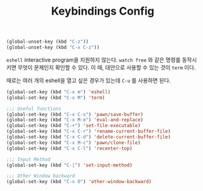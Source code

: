 #+TITLE:Keybindings Config
#+OPTIONS: toc:2 num:nil ^:nil

#+BEGIN_SRC emacs-lisp
(global-unset-key (kbd "C-z"))
(global-unset-key (kbd "C-x C-z"))
#+END_SRC

~eshell~ interactive program을 지원하지 않는다.
~watch free~ 와 같은 명령를 동작시키면 무엇이 문제인지 확인할 수 있다.
이 때, 대안으로 사용할 수 있는 것이 ~term~ 이다.

때로는 여러 개의 eshell을 열고 싶은 경우가 있는데 ~C-u~ 를 사용하면 된다.

#+BEGIN_SRC emacs-lisp
(global-set-key (kbd "C-x m") 'eshell)
(global-set-key (kbd "C-x M") 'term)
#+END_SRC

#+BEGIN_SRC emacs-lisp
;;; Useful functions
(global-set-key (kbd "C-x C-s") 'pawn/save-buffer)
(global-set-key (kbd "C-x M-e") 'eval-and-replace)
(global-set-key (kbd "C-+") 'set-file-executable)
(global-set-key (kbd "C-x C-r") 'rename-current-buffer-file)
(global-set-key (kbd "C-x C-d") 'delete-current-buffer-file)
(global-set-key (kbd "C-x M-c") 'pawn/clone-file)
(global-set-key (kbd "C-x C-l") 'recenter-top)

;;; Input Method
(global-set-key (kbd "C-|") 'set-input-method)

;;; Other Window backward
(global-set-key (kbd "C-x O") 'other-window-backward)
#+END_SRC
